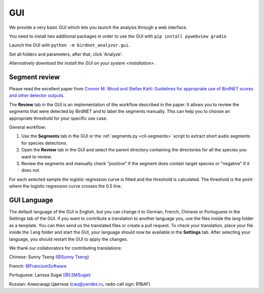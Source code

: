 GUI
===

We provide a very basic GUI which lets you launch the analysis through a web interface.

.. image:: ../_static/gui.png
    :alt: BirdNET-Analyzer GUI
    :align: center


You need to install two additional packages in order to use the GUI with ``pip install pywebview gradio``

Launch the GUI with ``python -m birdnet_analyzer.gui``.

Set all folders and parameters, after that, click 'Analyze'.

`Alternatively download the install the GUI on your system <installation>`.

Segment review
--------------

Please read the excellent paper from `Connor M. Wood and Stefan Kahl: Guidelines for appropriate use of BirdNET scores and other detector outputs <https://scholar.google.com/citations?view_op=view_citation&hl=en&user=Uwta4wYAAAAJ&sortby=pubdate&citation_for_view=Uwta4wYAAAAJ:j3f4tGmQtD8C>`_.

The **Review** tab in the GUI is an implementation of the workflow described in the paper.
It allows you to review the segments that were detected by BirdNET and to label the segments manually.
This can help you to choose an appropriate threshold for your specific use case.

General workflow:

1. Use the **Segments** tab in the GUI or the :ref:`segments.py <cli-segments>` script to extract short audio segments for species detections.
2. Open the **Review** tab in the GUI and select the parent directory containing the directories for all the species you want to review.
3. Review the segments and manually check "positive" if the segment does contain target species or "negative" if it does not.

For each selected sample the logistic regression curve is fitted and the threshold is calculated.
The threshold is the point where the logistic regression curve crosses the 0.5 line.

GUI Language
------------

The default language of the GUI is English, but you can change it to German, French, Chinese or Portuguese in the Settings tab of the GUI.
If you want to contribute a translation to another language you, use the files inside the lang folder as a template.
You can then send us the translated files or create a pull request.
To check your translation, place your file inside the ``lang`` folder and start the GUI, your language should now be available in the **Settings** tab.
After selecting your language, you should restart the GUI to apply the changes.

We thank our collaborators for contributing translations:

Chinese: Sunny Tseng (`@Sunny Tseng <https://github.com/SunnyTseng>`_)

French: `@FranciumSoftware <https://github.com/FranciumSoftware>`_

Portuguese: Larissa Sugai (`@LSMSugai <https://github.com/LSMSugai>`_)

Russian: Александр Цветков (cau@yandex.ru, radio call sign: R1BAF)
